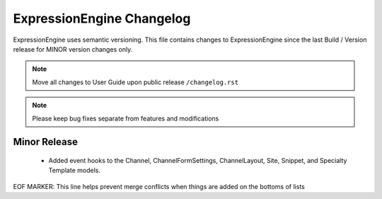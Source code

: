 ##########################
ExpressionEngine Changelog
##########################

ExpressionEngine uses semantic versioning. This file contains changes to ExpressionEngine since the last Build / Version release for MINOR version changes only.

.. note:: Move all changes to User Guide upon public release ``/changelog.rst``

.. note:: Please keep bug fixes separate from features and modifications


*************
Minor Release
*************

   - Added event hooks to the Channel, ChannelFormSettings, ChannelLayout, Site, Snippet, and Specialty Template models.



EOF MARKER: This line helps prevent merge conflicts when things are
added on the bottoms of lists
